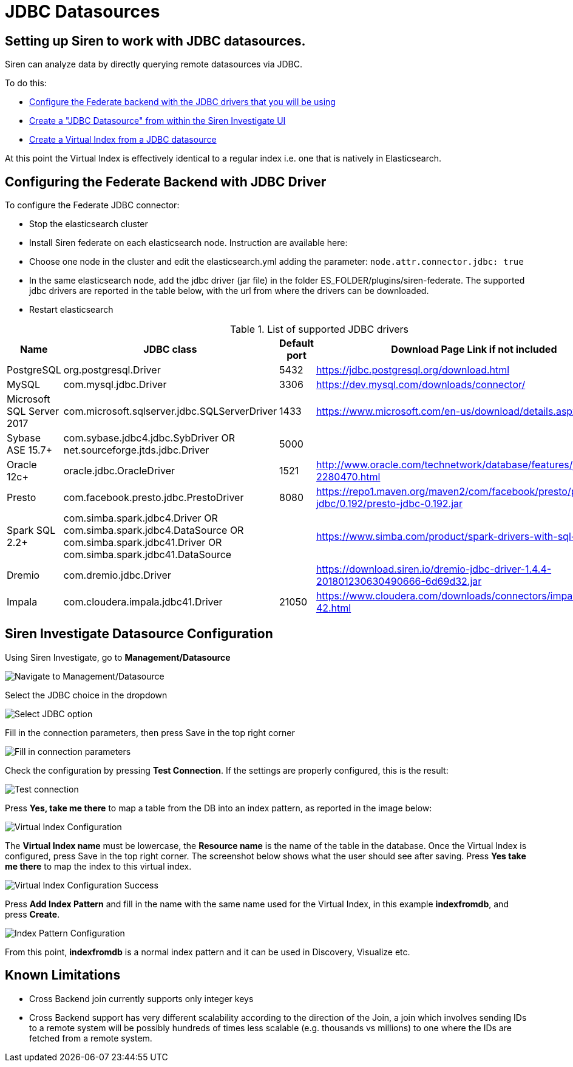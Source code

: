 [[jdbc_datasources]]
= JDBC Datasources

== Setting up Siren to work with JDBC datasources.

Siren can analyze data by directly querying remote datasources via JDBC.

To do this:

- <<configuring-federate-with-jdbc, Configure the Federate backend with the JDBC drivers that you will be using>>
- <<configuring-investigate-datasource, Create a "JDBC Datasource" from within the Siren Investigate UI>>
- <<configuring-virtual-index, Create a Virtual Index from a JDBC datasource>>

At this point the Virtual Index is effectively identical to a regular index i.e. one that is natively in Elasticsearch.

[[configuring-federate-with-jdbc]]
== Configuring the Federate Backend with JDBC Driver

To configure the Federate JDBC connector:

- Stop the elasticsearch cluster
- Install Siren federate on each elasticsearch node. Instruction are available here:
- Choose one node in the cluster and edit the elasticsearch.yml adding the parameter: `node.attr.connector.jdbc: true`
- In the same elasticsearch node, add the jdbc driver (jar file) in the folder ES_FOLDER/plugins/siren-federate. The supported jdbc drivers are reported in the table below, with the url from where the drivers can be downloaded.
- Restart elasticsearch

.List of supported JDBC drivers
|===
|Name |JDBC class | Default port| Download Page Link if not included


|PostgreSQL
|org.postgresql.Driver
|5432
|https://jdbc.postgresql.org/download.html

|MySQL
|com.mysql.jdbc.Driver
|3306
|https://dev.mysql.com/downloads/connector/

|Microsoft SQL Server 2017
|com.microsoft.sqlserver.jdbc.SQLServerDriver
|1433
|https://www.microsoft.com/en-us/download/details.aspx?id=55539

|Sybase ASE 15.7+
|com.sybase.jdbc4.jdbc.SybDriver OR net.sourceforge.jtds.jdbc.Driver
|5000
|

|Oracle 12c+
|oracle.jdbc.OracleDriver
|1521
|http://www.oracle.com/technetwork/database/features/jdbc/default-2280470.html

|Presto
|com.facebook.presto.jdbc.PrestoDriver
|8080
|https://repo1.maven.org/maven2/com/facebook/presto/presto-jdbc/0.192/presto-jdbc-0.192.jar


|Spark SQL 2.2+
|com.simba.spark.jdbc4.Driver OR com.simba.spark.jdbc4.DataSource OR com.simba.spark.jdbc41.Driver OR com.simba.spark.jdbc41.DataSource
|
|https://www.simba.com/product/spark-drivers-with-sql-connector/

|Dremio
|com.dremio.jdbc.Driver
|
|https://download.siren.io/dremio-jdbc-driver-1.4.4-201801230630490666-6d69d32.jar

|Impala
|com.cloudera.impala.jdbc41.Driver
|21050
|https://www.cloudera.com/downloads/connectors/impala/jdbc/2-5-42.html

|===


[[configuring-investigate-datasource]]
== Siren Investigate Datasource Configuration

Using Siren Investigate, go to **Management/Datasource**

image::images/jdbc/select_datasource.png["Navigate to Management/Datasource",align="center"]

Select the JDBC choice in the dropdown

image::images/jdbc/select_jdbc_option.png["Select JDBC option",align="center"]

Fill in the connection parameters, then press Save in the top right corner

image::images/jdbc/fill_in_connection_params.png["Fill in connection parameters",align="center"]

Check the configuration by pressing **Test Connection**. If the settings are properly configured, this is the result:

image::images/jdbc/test_connection.png["Test connection",align="center"]

Press **Yes, take me there** to map a table from the DB into an index pattern, as reported in the image below:

[[configuring-virtual-index]]

image::images/jdbc/virtual_index_configuration.png["Virtual Index Configuration",align="center"]

The **Virtual Index name** must be lowercase, the **Resource name** is the name of the table in the database. Once the Virtual Index is configured, press Save in the top right corner.
The screenshot below shows what the user should see after saving. Press **Yes take me there** to map the index to this virtual index.

image::images/jdbc/virtual_index_success.png["Virtual Index Configuration Success",align="center"]

Press **Add Index Pattern** and fill in the name with the same name used for the Virtual Index, in this example **indexfromdb**, and press **Create**.

image::images/jdbc/index_pattern_configuration.png["Index Pattern Configuration",align="center"]

From this point, **indexfromdb** is a normal index pattern and it can be used in Discovery, Visualize etc.

== Known Limitations

- Cross Backend join currently supports only integer keys
- Cross Backend support has very different scalability according to the direction of the Join, a join which involves sending IDs to a remote system will be possibly hundreds of times less scalable (e.g. thousands vs millions) to one where the IDs are fetched from a remote system.
